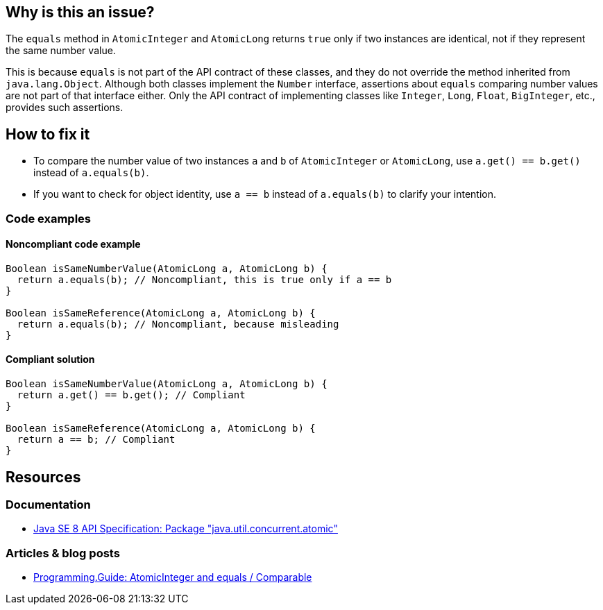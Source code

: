 == Why is this an issue?

The `equals` method in `AtomicInteger` and `AtomicLong` returns `true` only if two instances are identical, not if they represent the same number value.

This is because `equals` is not part of the API contract of these classes, and they do not override the method inherited from `java.lang.Object`.
Although both classes implement the `Number` interface, assertions about `equals` comparing number values are not part of that interface either.
Only the API contract of implementing classes like `Integer`, `Long`, `Float`, `BigInteger`, etc., provides such assertions.

== How to fix it

- To compare the number value of two instances `a` and `b` of `AtomicInteger` or `AtomicLong`, use `a.get() == b.get()` instead of `a.equals(b)`.
- If you want to check for object identity, use `a == b` instead of `a.equals(b)` to clarify your intention.

=== Code examples

==== Noncompliant code example

[source,java,diff-id=1,diff-type=noncompliant]
----
Boolean isSameNumberValue(AtomicLong a, AtomicLong b) {
  return a.equals(b); // Noncompliant, this is true only if a == b
}

Boolean isSameReference(AtomicLong a, AtomicLong b) {
  return a.equals(b); // Noncompliant, because misleading
}
----

==== Compliant solution

[source,java,diff-id=1,diff-type=compliant]
----
Boolean isSameNumberValue(AtomicLong a, AtomicLong b) {
  return a.get() == b.get(); // Compliant
}

Boolean isSameReference(AtomicLong a, AtomicLong b) {
  return a == b; // Compliant
}
----

== Resources

=== Documentation

* https://docs.oracle.com/javase/8/docs/api/java/util/concurrent/atomic/package-summary.html[Java SE 8 API Specification: Package "java.util.concurrent.atomic"]

=== Articles & blog posts

* https://programming.guide/java/atomicinteger-equals.html[Programming.Guide: AtomicInteger and equals / Comparable]


ifdef::env-github,rspecator-view[]

'''
== Implementation Specification
(visible only on this page)

=== Message

Use ".get()" to retrieve the value and compare it instead.


endif::env-github,rspecator-view[]
